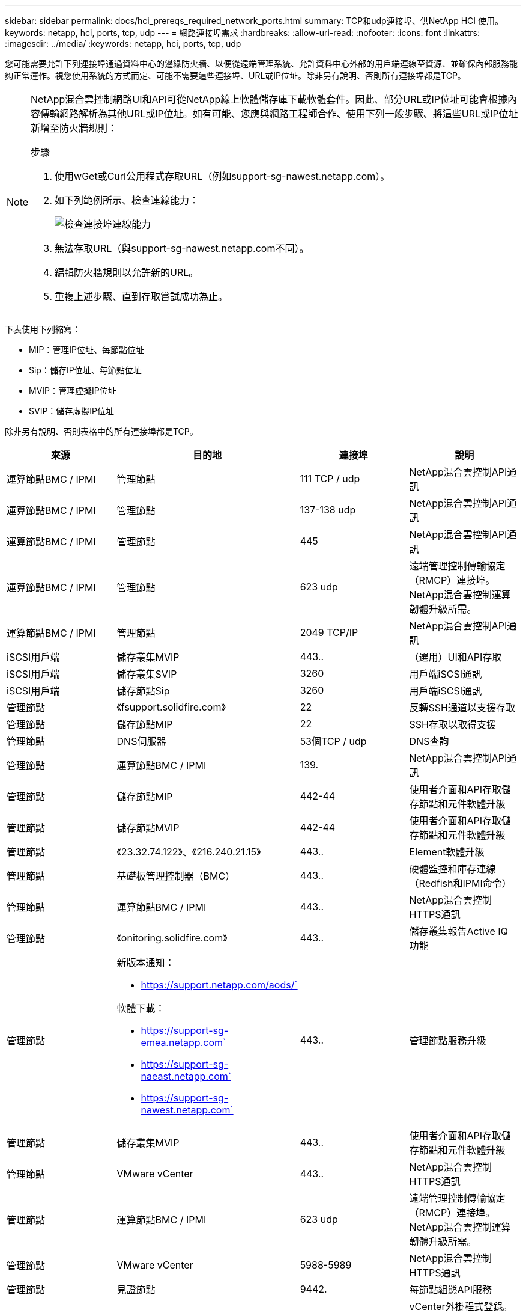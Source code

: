 ---
sidebar: sidebar 
permalink: docs/hci_prereqs_required_network_ports.html 
summary: TCP和udp連接埠、供NetApp HCI 使用。 
keywords: netapp, hci, ports, tcp, udp 
---
= 網路連接埠需求
:hardbreaks:
:allow-uri-read: 
:nofooter: 
:icons: font
:linkattrs: 
:imagesdir: ../media/
:keywords: netapp, hci, ports, tcp, udp


[role="lead"]
您可能需要允許下列連接埠通過資料中心的邊緣防火牆、以便從遠端管理系統、允許資料中心外部的用戶端連線至資源、並確保內部服務能夠正常運作。視您使用系統的方式而定、可能不需要這些連接埠、URL或IP位址。除非另有說明、否則所有連接埠都是TCP。

[NOTE]
====
NetApp混合雲控制網路UI和API可從NetApp線上軟體儲存庫下載軟體套件。因此、部分URL或IP位址可能會根據內容傳輸網路解析為其他URL或IP位址。如有可能、您應與網路工程師合作、使用下列一般步驟、將這些URL或IP位址新增至防火牆規則：

.步驟
. 使用wGet或Curl公用程式存取URL（例如support-sg-nawest.netapp.com）。
. 如下列範例所示、檢查連線能力：
+
image::network_ports.PNG[檢查連接埠連線能力]

. 無法存取URL（與support-sg-nawest.netapp.com不同）。
. 編輯防火牆規則以允許新的URL。
. 重複上述步驟、直到存取嘗試成功為止。


====
下表使用下列縮寫：

* MIP：管理IP位址、每節點位址
* Sip：儲存IP位址、每節點位址
* MVIP：管理虛擬IP位址
* SVIP：儲存虛擬IP位址


除非另有說明、否則表格中的所有連接埠都是TCP。

|===
| 來源 | 目的地 | 連接埠 | 說明 


| 運算節點BMC / IPMI | 管理節點 | 111 TCP / udp | NetApp混合雲控制API通訊 


| 運算節點BMC / IPMI | 管理節點 | 137-138 udp | NetApp混合雲控制API通訊 


| 運算節點BMC / IPMI | 管理節點 | 445 | NetApp混合雲控制API通訊 


| 運算節點BMC / IPMI | 管理節點 | 623 udp | 遠端管理控制傳輸協定（RMCP）連接埠。NetApp混合雲控制運算韌體升級所需。 


| 運算節點BMC / IPMI | 管理節點 | 2049 TCP/IP | NetApp混合雲控制API通訊 


| iSCSI用戶端 | 儲存叢集MVIP | 443.. | （選用）UI和API存取 


| iSCSI用戶端 | 儲存叢集SVIP | 3260 | 用戶端iSCSI通訊 


| iSCSI用戶端 | 儲存節點Sip | 3260 | 用戶端iSCSI通訊 


| 管理節點 | 《fsupport.solidfire.com》 | 22 | 反轉SSH通道以支援存取 


| 管理節點 | 儲存節點MIP | 22 | SSH存取以取得支援 


| 管理節點 | DNS伺服器 | 53個TCP / udp | DNS查詢 


| 管理節點 | 運算節點BMC / IPMI | 139. | NetApp混合雲控制API通訊 


| 管理節點 | 儲存節點MIP | 442-44 | 使用者介面和API存取儲存節點和元件軟體升級 


| 管理節點 | 儲存節點MVIP | 442-44 | 使用者介面和API存取儲存節點和元件軟體升級 


| 管理節點 | 《23.32.74.122》、《216.240.21.15》 | 443.. | Element軟體升級 


| 管理節點 | 基礎板管理控制器（BMC） | 443.. | 硬體監控和庫存連線（Redfish和IPMI命令） 


| 管理節點 | 運算節點BMC / IPMI | 443.. | NetApp混合雲控制HTTPS通訊 


| 管理節點 | 《onitoring.solidfire.com》 | 443.. | 儲存叢集報告Active IQ 功能 


| 管理節點  a| 
新版本通知：

* https://support.netapp.com/aods/`


軟體下載：

* https://support-sg-emea.netapp.com`
* https://support-sg-naeast.netapp.com`
* https://support-sg-nawest.netapp.com`

| 443.. | 管理節點服務升級 


| 管理節點 | 儲存叢集MVIP | 443.. | 使用者介面和API存取儲存節點和元件軟體升級 


| 管理節點 | VMware vCenter | 443.. | NetApp混合雲控制HTTPS通訊 


| 管理節點 | 運算節點BMC / IPMI | 623 udp | 遠端管理控制傳輸協定（RMCP）連接埠。NetApp混合雲控制運算韌體升級所需。 


| 管理節點 | VMware vCenter | 5988-5989 | NetApp混合雲控制HTTPS通訊 


| 管理節點 | 見證節點 | 9442. | 每節點組態API服務 


| 管理節點 | vCenter Server | 9443 | vCenter外掛程式登錄。登錄完成後、即可關閉連接埠。 


| SNMP伺服器 | 儲存叢集MVIP | 161udp | SNMP輪詢 


| SNMP伺服器 | 儲存節點MIP | 161udp | SNMP輪詢 


| 儲存節點MIP | DNS伺服器 | 53個TCP / udp | DNS查詢 


| 儲存節點MIP | 管理節點 | 80 | Element軟體升級 


| 儲存節點MIP | S3/Swift端點 | 80 | （選用）與S3/Swift端點之間的HTTP通訊、以供備份與還原 


| 儲存節點MIP | NTP伺服器 | 123 udp | NTP 


| 儲存節點MIP | 管理節點 | 162 udp | （選用）SNMP設陷 


| 儲存節點MIP | SNMP伺服器 | 162 udp | （選用）SNMP設陷 


| 儲存節點MIP | LDAP伺服器 | 389個TCP/IP | （選用）LDAP查詢 


| 儲存節點MIP | 管理節點 | 443.. | Element軟體升級 


| 儲存節點MIP | 遠端儲存叢集MVIP | 443.. | 遠端複寫叢集配對通訊 


| 儲存節點MIP | 遠端儲存節點MIP | 443.. | 遠端複寫叢集配對通訊 


| 儲存節點MIP | S3/Swift端點 | 443.. | （選用）與S3/Swift端點之間的HTTPS通訊、以供備份與還原 


| 儲存節點MIP | LDAPS伺服器 | 636 TCP / udp | LDAPS查詢 


| 儲存節點MIP | 管理節點 | 10514 TCP / udp、514 TCP / udp | 系統記錄轉送 


| 儲存節點MIP | 系統記錄伺服器 | 10514 TCP / udp、514 TCP / udp | 系統記錄轉送 


| 儲存節點MIP | 遠端儲存節點MIP | 2181 | 叢集間通訊、以進行遠端複寫 


| 儲存節點Sip | S3/Swift端點 | 80 | （選用）與S3/Swift端點之間的HTTP通訊、以供備份與還原 


| 儲存節點Sip | 運算節點Sip | 442-44 | 運算節點API、組態與驗證、以及軟體庫存存取 


| 儲存節點Sip | S3/Swift端點 | 443.. | （選用）與S3/Swift端點之間的HTTPS通訊、以供備份與還原 


| 儲存節點Sip | 遠端儲存節點Sip | 2181 | 叢集間通訊、以進行遠端複寫 


| 儲存節點Sip | 儲存節點Sip | 3260 | 節點間iSCSI 


| 儲存節點Sip | 遠端儲存節點Sip | 4000至4020 | 遠端複寫節點對節點資料傳輸 


| 系統管理員PC | 儲存節點MIP | 80 | （僅限英文）NetApp部署引擎的登陸頁面NetApp HCI 


| 系統管理員PC | 管理節點 | 442-44 | HTTPS UI存取管理節點 


| 系統管理員PC | 儲存節點MIP | 442-44 | HTTPS UI和API存取儲存節點、NetApp HCI （僅供參考）NetApp部署引擎中的組態與部署監控 


| 系統管理員PC | 管理節點 | 443.. | HTTPS UI和API存取管理節點 


| 系統管理員PC | 儲存叢集MVIP | 443.. | HTTPS UI和API存取儲存叢集 


| 系統管理員PC | 儲存節點MIP | 443.. | HTTPS儲存叢集建立、部署後UI存取儲存叢集 


| 系統管理員PC | 見證節點 | 8080 | 見證節點個別節點的Web UI 


| vCenter Server | 儲存叢集MVIP | 443.. | vCenter外掛程式API存取 


| vCenter Server | 管理節點 | 8443. | （選用）vCenter外掛程式QoSSIOC服務。 


| vCenter Server | 儲存叢集MVIP | 844 | vCenter VASA供應商存取（僅VVols） 


| vCenter Server | 管理節點 | 9443 | vCenter外掛程式登錄。登錄完成後、即可關閉連接埠。 
|===
[discrete]
== 如需詳細資訊、請參閱

* https://www.netapp.com/hybrid-cloud/hci-documentation/["「資源」頁面NetApp HCI"^]
* https://docs.netapp.com/us-en/vcp/index.html["vCenter Server的VMware vCenter外掛程式NetApp Element"^]

